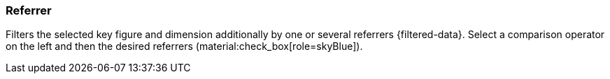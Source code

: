 === Referrer

Filters the selected key figure and dimension additionally by one or several referrers {filtered-data}. Select a comparison operator on the left and then the desired referrers (material:check_box[role=skyBlue]).
